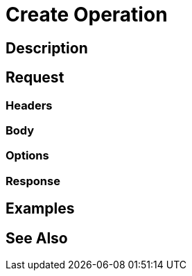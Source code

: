 = Create Operation
:page-nav-title: REST API Create Operation
:page-display-order: 300

== Description

== Request

=== Headers

=== Body

=== Options

=== Response

== Examples

== See Also

